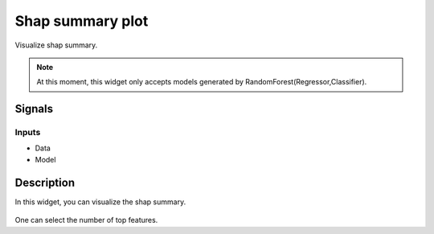 Shap summary plot
=================

.. figure:: icons/shap_summary.png

Visualize shap summary.

.. note:: At this moment, this widget only accepts models generated by RandomForest(Regressor,Classifier).

Signals
-------

Inputs
~~~~~~

- Data

- Model


Description
-----------

In this widget, you can visualize the shap summary.

.. figure:: images/shap_summary_results.png

One can select the number of top features.
